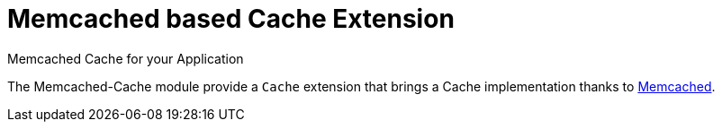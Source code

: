 = Memcached based Cache Extension
Memcached Cache for your Application
:jbake-type: module

The Memcached-Cache module provide a `Cache` extension that brings a Cache implementation thanks to
http://www.memcached.org/[Memcached].


